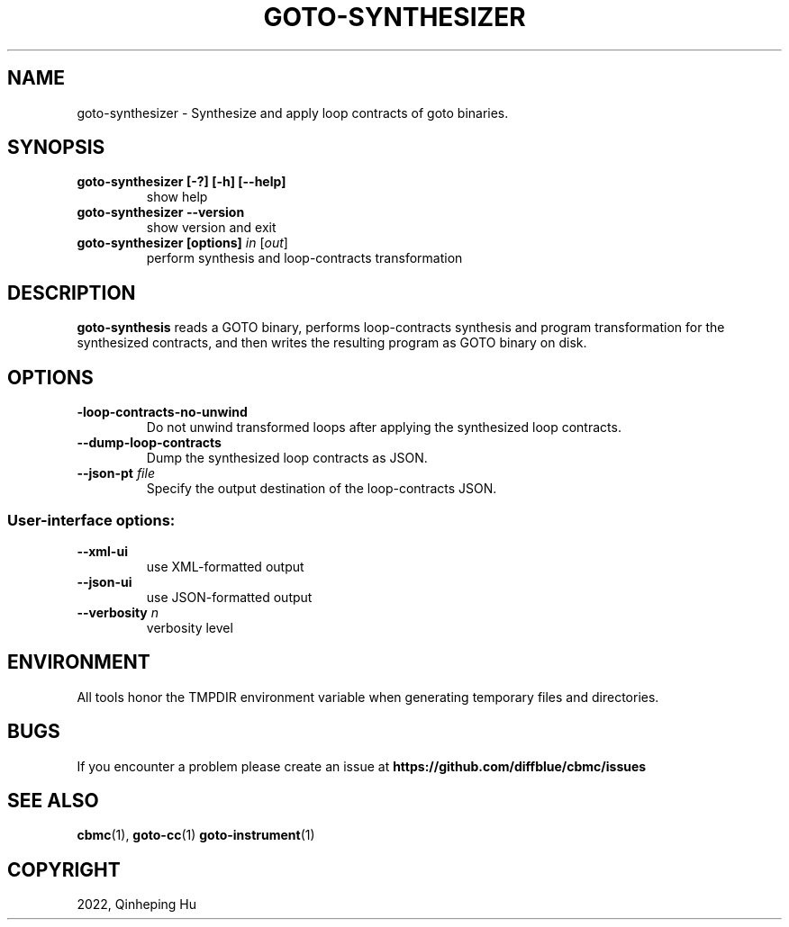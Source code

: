 .TH GOTO-SYNTHESIZER "1" "December 2022" "goto-synthesizer-5.59.0" "User Commands"
.SH NAME
goto\-synthesizer \- Synthesize and apply loop contracts of goto binaries.
.SH SYNOPSIS
.TP
.B goto\-synthesizer [\-?] [\-h] [\-\-help]
show help
.TP
.B goto\-synthesizer \-\-version
show version and exit
.TP
.B goto\-synthesizer [options] \fIin\fR [\fIout\fR]
perform synthesis and loop-contracts transformation
.SH DESCRIPTION
\fBgoto-synthesis\fR reads a GOTO binary, performs loop-contracts synthesis and
program transformation for the synthesized contracts, and then writes the
resulting program as GOTO binary on disk.
.SH OPTIONS
.TP
\fB\-loop\-contracts\-no\-unwind\fR
Do not unwind transformed loops after applying the synthesized loop contracts.
.TP
\fB\-\-dump\-loop\-contracts
Dump the synthesized loop contracts as JSON.
.TP
\fB\-\-json-\output\fR \fIfile\fR
Specify the output destination of the loop-contracts JSON.
.SS "User-interface options:"
.TP
\fB\-\-xml\-ui\fR
use XML\-formatted output
.TP
\fB\-\-json\-ui\fR
use JSON\-formatted output
.TP
\fB\-\-verbosity\fR \fIn\fR
verbosity level
.SH ENVIRONMENT
All tools honor the TMPDIR environment variable when generating temporary
files and directories.
.SH BUGS
If you encounter a problem please create an issue at
.B https://github.com/diffblue/cbmc/issues
.SH SEE ALSO
.BR cbmc (1),
.BR goto-cc (1)
.BR goto-instrument (1)
.SH COPYRIGHT
2022, Qinheping Hu
